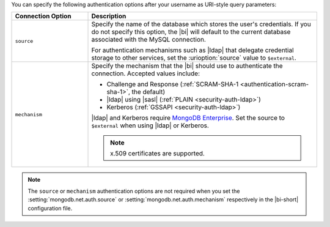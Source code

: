 You can specify the following authentication options after your
username as URI-style query parameters:

.. list-table::
   :header-rows: 1
   :widths: 25 75

   * - Connection Option
     - Description

   * - ``source``

     - Specify the name of the database which stores the user's
       credentials. If you do not specify this option, the |bi| will
       default to the current database associated with the MySQL
       connection.

       For authentication mechanisms such as |ldap| that
       delegate credential storage to other services, set the
       :urioption:`source` value to ``$external``.

   * - ``mechanism``

     - Specify the mechanism that the |bi| should use to
       authenticate the connection. Accepted values include:

       - Challenge and Response (:ref:`SCRAM-SHA-1 <authentication-scram-sha-1>`, the default)
       - |ldap| using |sasl| (:ref:`PLAIN <security-auth-ldap>`)
       - Kerberos (:ref:`GSSAPI <security-auth-ldap>`)

       |ldap| and Kerberos require `MongoDB Enterprise
       <https://www.mongodb.com/download-center?ct=atlasheader2#enterprise>`_.
       Set the source to ``$external`` when using |ldap| or Kerberos.

       .. note:: 
          x.509 certificates are supported.

.. note::

   The ``source`` or ``mechanism`` authentication options are not
   required when you set the :setting:`mongodb.net.auth.source`
   or :setting:`mongodb.net.auth.mechanism` respectively in the
   |bi-short| configuration file.
